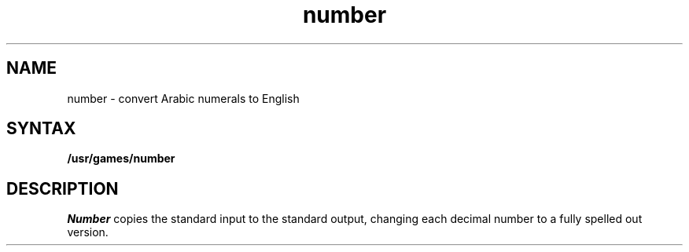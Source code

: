 .TH number 6
.SH NAME
number \- convert Arabic numerals to English
.SH SYNTAX
.B /usr/games/number
.SH DESCRIPTION
.I Number
copies the standard input to the standard output,
changing each decimal number to a fully spelled out version.
